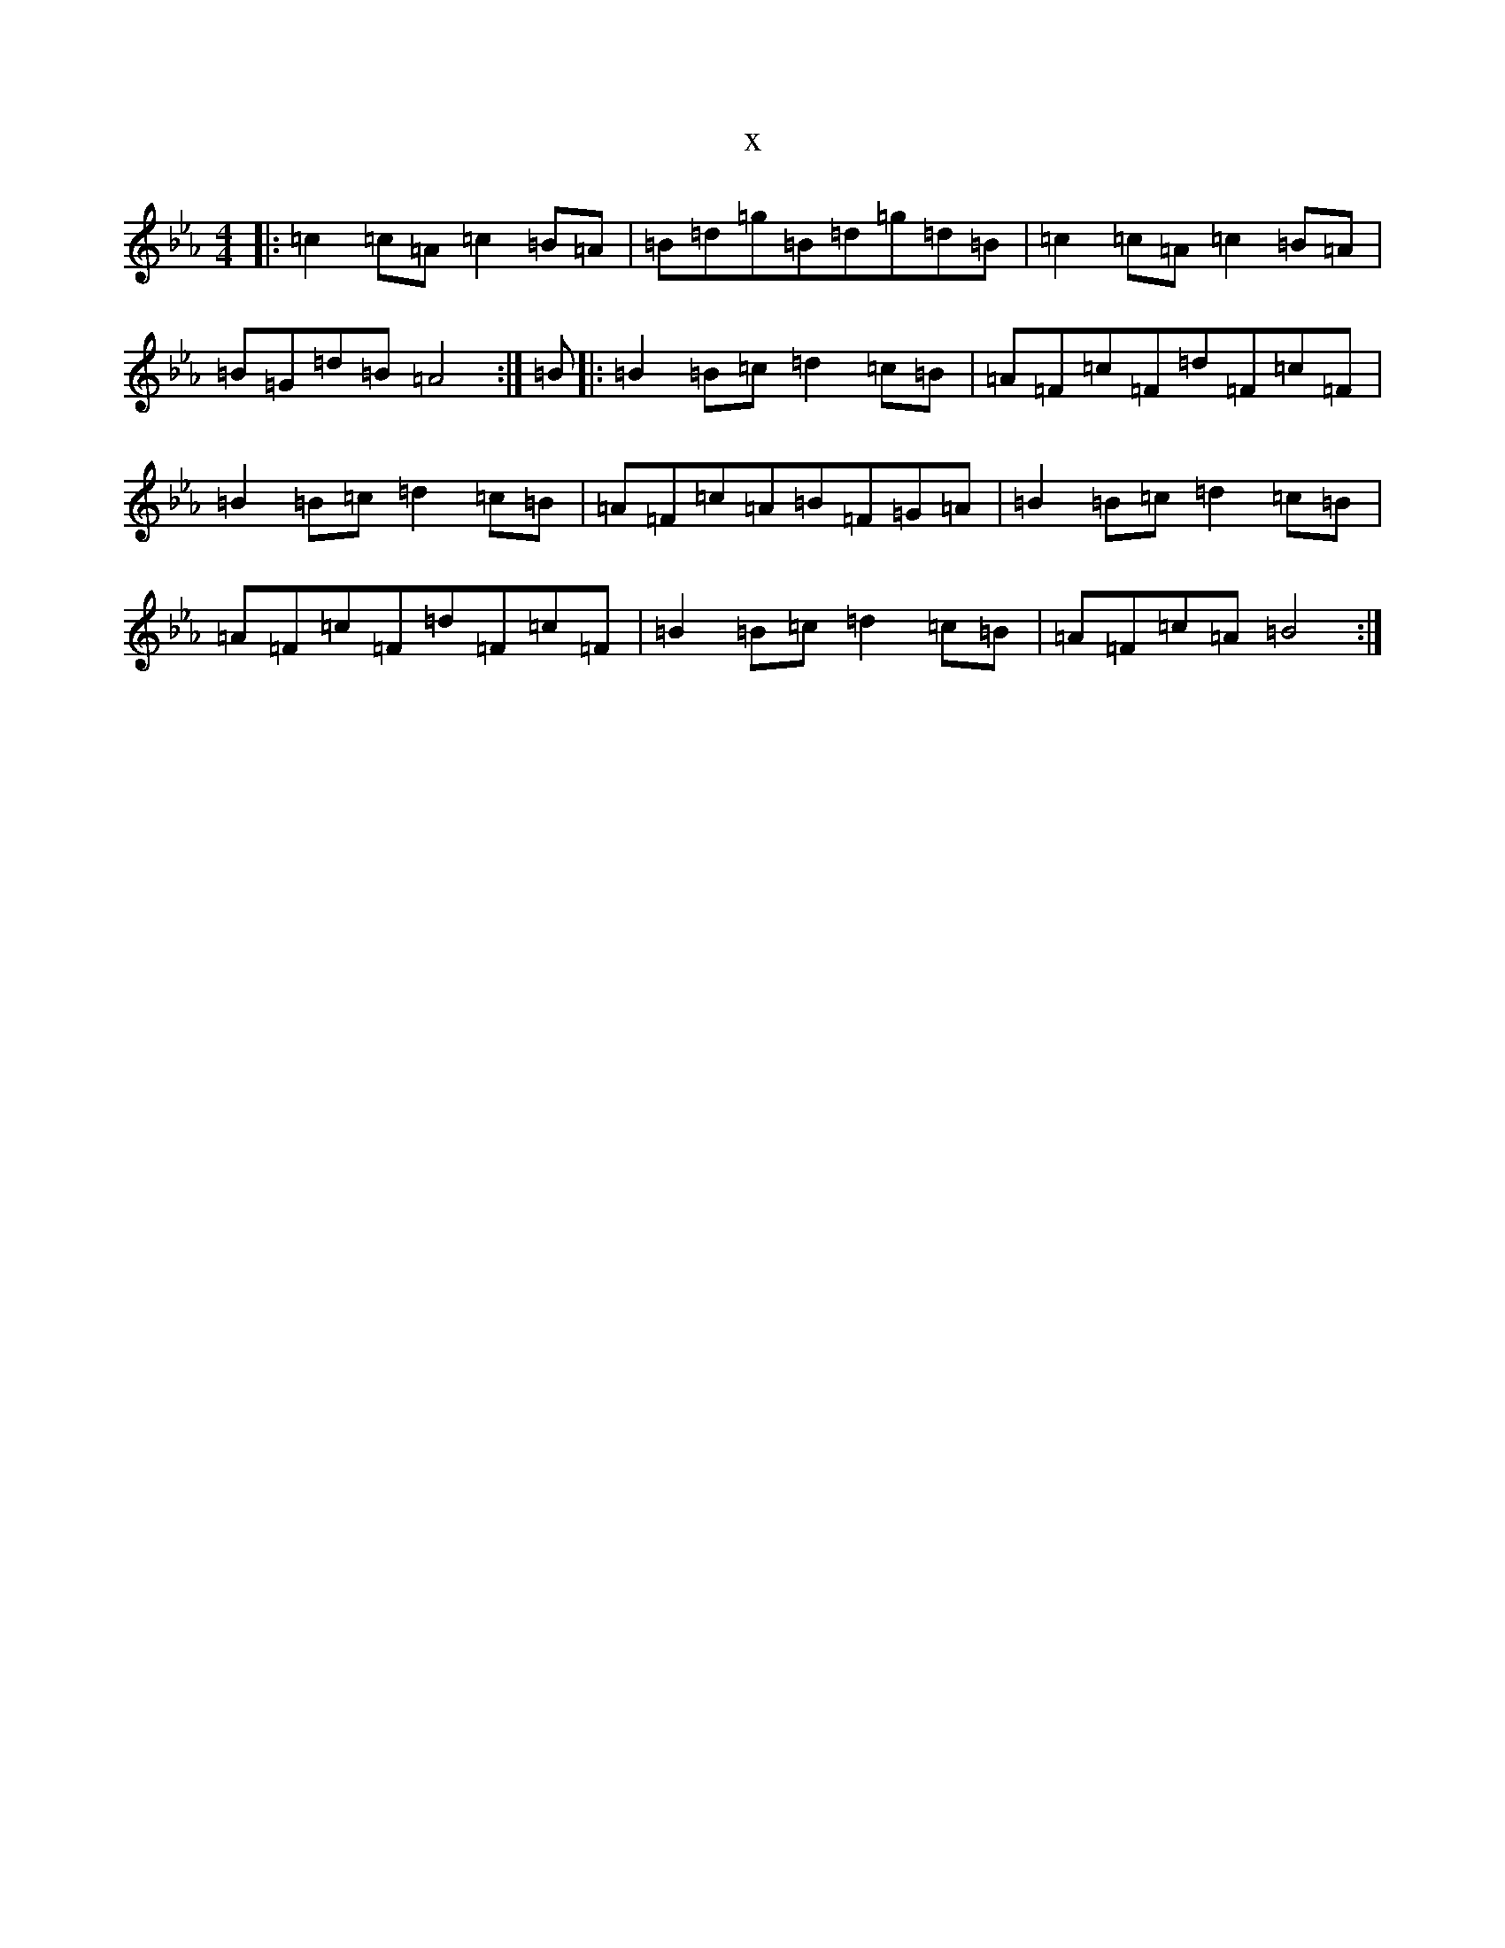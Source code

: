 X:21875
T:x
L:1/8
M:4/4
K: C minor
|:=c2=c=A=c2=B=A|=B=d=g=B=d=g=d=B|=c2=c=A=c2=B=A|=B=G=d=B=A4:|=B|:=B2=B=c=d2=c=B|=A=F=c=F=d=F=c=F|=B2=B=c=d2=c=B|=A=F=c=A=B=F=G=A|=B2=B=c=d2=c=B|=A=F=c=F=d=F=c=F|=B2=B=c=d2=c=B|=A=F=c=A=B4:|